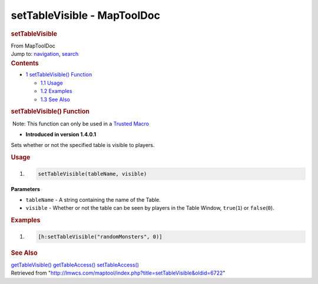 ============================
setTableVisible - MapToolDoc
============================

.. contents::
   :depth: 3
..

.. container:: noprint
   :name: mw-page-base

.. container:: noprint
   :name: mw-head-base

.. container:: mw-body
   :name: content

   .. container:: mw-indicators

   .. rubric:: setTableVisible
      :name: firstHeading
      :class: firstHeading

   .. container:: mw-body-content
      :name: bodyContent

      .. container::
         :name: siteSub

         From MapToolDoc

      .. container::
         :name: contentSub

      .. container:: mw-jump
         :name: jump-to-nav

         Jump to: `navigation <#mw-head>`__, `search <#p-search>`__

      .. container:: mw-content-ltr
         :name: mw-content-text

         .. container:: toc
            :name: toc

            .. container::
               :name: toctitle

               .. rubric:: Contents
                  :name: contents

            -  `1 setTableVisible()
               Function <#setTableVisible.28.29_Function>`__

               -  `1.1 Usage <#Usage>`__
               -  `1.2 Examples <#Examples>`__
               -  `1.3 See Also <#See_Also>`__

         .. rubric:: setTableVisible() Function
            :name: settablevisible-function

         .. container::

             Note: This function can only be used in a `Trusted
            Macro </rptools/wiki/Trusted_Macro>`__

         .. container:: template_version

            • **Introduced in version 1.4.0.1**

         .. container:: template_description

            Sets whether or not the specified table is visible to
            players.

         .. rubric:: Usage
            :name: usage

         .. container:: mw-geshi mw-code mw-content-ltr

            .. container:: mtmacro source-mtmacro

               #. .. code-block:: none

                     setTableVisible(tableName, visible)

         **Parameters**

         -  ``tableName`` - A string containing the name of the Table.
         -  ``visible`` - Whether or not the table can be seen by
            players in the Table Window, ``true``\ (``1``) or
            ``false``\ (``0``).

         .. rubric:: Examples
            :name: examples

         .. container:: template_examples

            .. container:: mw-geshi mw-code mw-content-ltr

               .. container:: mtmacro source-mtmacro

                  #. .. code-block:: none

                        [h:setTableVisible("randomMonsters", 0)]

         .. rubric:: See Also
            :name: see-also

         .. container:: template_also

            `getTableVisible() </rptools/wiki/getTableVisible>`__
            `getTableAccess() </rptools/wiki/getTableAccess>`__
            `setTableAccess() </rptools/wiki/setTableAccess>`__

      .. container:: printfooter

         Retrieved from
         "http://lmwcs.com/maptool/index.php?title=setTableVisible&oldid=6722"

